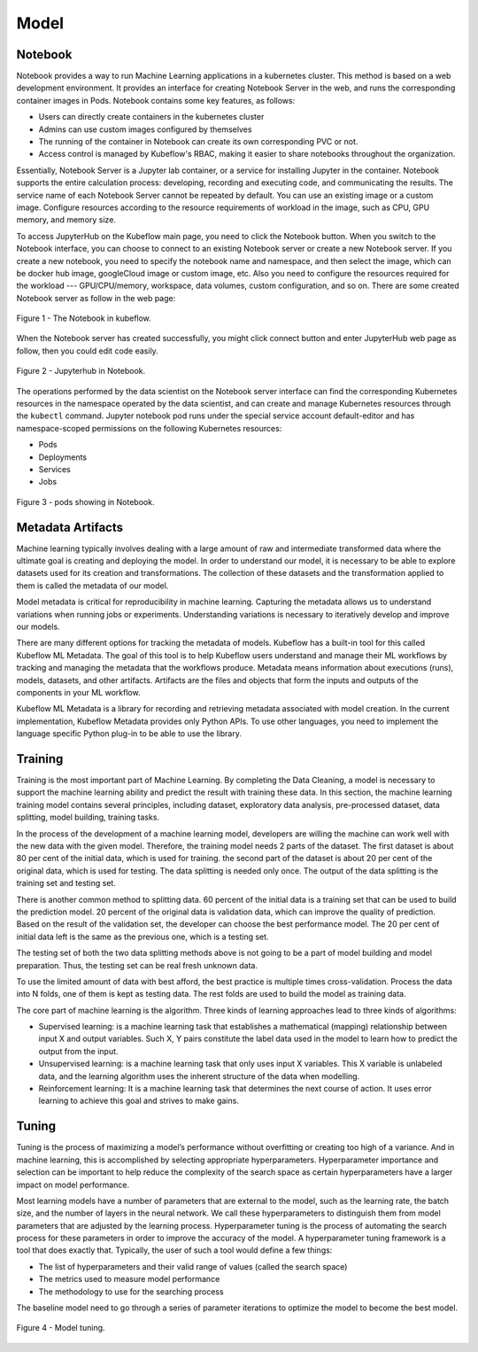 Model
=====

Notebook
--------

Notebook provides a way to run Machine Learning applications in a kubernetes cluster. This method is based on a web development environment. It provides an interface for creating Notebook Server in the web, and runs the corresponding container images in Pods. Notebook contains some key features, as follows:

- Users can directly create containers in the kubernetes cluster
- Admins can use custom images configured by themselves
- The running of the container in Notebook can create its own corresponding PVC or not.
- Access control is managed by Kubeflow's RBAC, making it easier to share notebooks throughout the organization.

Essentially, Notebook Server is a Jupyter lab container, or a service for installing Jupyter in the container. Notebook supports the entire calculation process: developing, recording and executing code, and communicating the results. The service name of each Notebook Server cannot be repeated by default. You can use an existing image or a custom image. Configure resources according to the resource requirements of workload in the image, such as CPU, GPU memory, and memory size.

To access JupyterHub on the Kubeflow main page, you need to click the Notebook button. When you switch to the Notebook interface, you can choose to connect to an existing Notebook server or create a new Notebook server. If you create a new notebook, you need to specify the notebook name and namespace, and then select the image, which can be docker hub image, googleCloud image or custom image, etc. Also you need to configure the resources required for the workload --- GPU/CPU/memory, workspace, data volumes, custom configuration, and so on.
There are some created Notebook server as follow in the web page: 

.. figure:: ./figs/notebook.png
   :width: 720
   :scale: 90%
   :align: center   

   Figure 1 - The Notebook in kubeflow.

When the Notebook server has created successfully, you might click connect button and enter JupyterHub web page as follow, then you could edit code easily. 

.. figure:: ./figs/jupyterhub.png
   :width: 900
   :scale: 70%
   :align: center

   Figure 2 - Jupyterhub in Notebook.

The operations performed by the data scientist on the Notebook server interface can find the corresponding Kubernetes resources in the namespace operated by the data scientist, and can create and manage Kubernetes resources through the ``kubectl`` command. Jupyter notebook pod runs under the special service account default-editor and has namespace-scoped permissions on the following Kubernetes resources:

- Pods
- Deployments
- Services
- Jobs

.. figure:: ./figs/pod.png
   :width: 1000
   :scale: 70%
   :align: center

   Figure 3 - pods showing in Notebook.

Metadata Artifacts
------------------

Machine learning typically involves dealing with a large amount of raw and intermediate transformed data where the ultimate goal is creating and deploying the model. In order to understand our model, it is necessary to be able to explore datasets used for its creation and transformations. The collection of these datasets and the transformation applied to them is called the metadata of our model.

Model metadata is critical for reproducibility in machine learning. Capturing the metadata allows us to understand variations when running jobs or experiments. Understanding variations is necessary to iteratively develop and improve our models.

There are many different options for tracking the metadata of models. Kubeflow has a built-in tool for this called Kubeflow ML Metadata. The goal of this tool is to help Kubeflow users understand and manage their ML workflows by tracking and managing the metadata that the workflows produce. Metadata means information about executions (runs), models, datasets, and other artifacts. Artifacts are the files and objects that form the inputs and outputs of the components in your ML workflow.

Kubeflow ML Metadata is a library for recording and retrieving metadata associated with model creation. In the current implementation, Kubeflow Metadata provides only Python APIs. To use other languages, you need to implement the language specific Python plug-in to be able to use the library.

Training
--------

Training is the most important part of Machine Learning. By completing the Data Cleaning, a model is necessary to support the machine learning ability and predict the result with training these data. In this section, the machine learning training model contains several principles, including dataset, exploratory data analysis, pre-processed dataset, data splitting, model building, training tasks.

In the process of the development of a machine learning model, developers are willing the machine can work well with the new data with the given model. Therefore, the training model needs 2 parts of the dataset. The first dataset is about 80 per cent of the initial data, which is used for training. the second part of the dataset is about 20 per cent of the original data, which is used for testing. The data splitting is needed only once. The output of the data splitting is the training set and testing set.

There is another common method to splitting data. 60 percent of the initial data is a training set that can be used to build the prediction model. 20 percent of the original data is validation data, which can improve the quality of prediction. Based on the result of the validation set, the developer can choose the best performance model. The 20 per cent of initial data left is the same as the previous one, which is a testing set.

The testing set of both the two data splitting methods above is not going to be a part of model building and model preparation. Thus, the testing set can be real fresh unknown data.

To use the limited amount of data with best afford, the best practice is multiple times cross-validation. Process the data into N folds, one of them is kept as testing data. The rest folds are used to build the model as training data.

The core part of machine learning is the algorithm. Three kinds of learning approaches lead to three kinds of algorithms:

- Supervised learning: is a machine learning task that establishes a mathematical (mapping) relationship between input X and output variables. Such X, Y pairs constitute the label data used in the model to learn how to predict the output from the input.
- Unsupervised learning: is a machine learning task that only uses input X variables. This X variable is unlabeled data, and the learning algorithm uses the inherent structure of the data when modelling.
- Reinforcement learning: It is a machine learning task that determines the next course of action. It uses error learning to achieve this goal and strives to make gains.

Tuning
------

Tuning is the process of maximizing a model’s performance without overfitting or creating too high of a variance. And in machine learning, this is accomplished by selecting appropriate hyperparameters. Hyperparameter importance and selection can be important to help reduce the complexity of the search space as certain hyperparameters have a larger impact on model performance. 

Most learning models have a number of parameters that are external to the model, such as the learning rate, the batch size, and the number of layers in the neural network. We call these hyperparameters to distinguish them from model parameters that are adjusted by the learning process. Hyperparameter tuning is the process of automating the search process for these parameters in order to improve the accuracy of the model. A hyperparameter tuning framework is a tool that does exactly that. Typically, the user of such a tool would
define a few things:

- The list of hyperparameters and their valid range of values (called the search space)
- The metrics used to measure model performance
- The methodology to use for the searching process

The baseline model need to go through a series of parameter iterations to optimize the model to become the best model. 

.. figure:: ./figs/tuning-model.png
   :width: 900
   :scale: 70%
   :align: center

   Figure 4 - Model tuning.